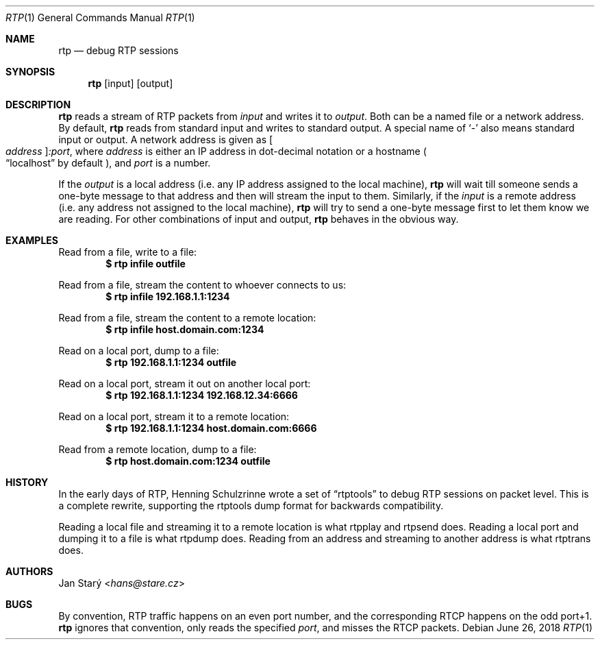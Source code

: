 .\" Copyright (c) 2018 Jan Stary <hans@stare.cz>
.\"
.\" Permission to use, copy, modify, and distribute this software for any
.\" purpose with or without fee is hereby granted, provided that the above
.\" copyright notice and this permission notice appear in all copies.
.\" 
.\" THE SOFTWARE IS PROVIDED "AS IS" AND THE AUTHOR DISCLAIMS ALL WARRANTIES
.\" WITH REGARD TO THIS SOFTWARE INCLUDING ALL IMPLIED WARRANTIES OF
.\" MERCHANTABILITY AND FITNESS. IN NO EVENT SHALL THE AUTHOR BE LIABLE FOR
.\" ANY SPECIAL, DIRECT, INDIRECT, OR CONSEQUENTIAL DAMAGES OR ANY DAMAGES
.\" WHATSOEVER RESULTING FROM LOSS OF USE, DATA OR PROFITS, WHETHER IN AN
.\" ACTION OF CONTRACT, NEGLIGENCE OR OTHER TORTIOUS ACTION, ARISING OUT OF
.\" OR IN CONNECTION WITH THE USE OR PERFORMANCE OF THIS SOFTWARE.
.Dd June 26, 2018
.Dt RTP 1
.Os
.Sh NAME
.Nm rtp
.Nd debug RTP sessions
.Sh SYNOPSIS
.Nm
.Op input
.Op output
.Sh DESCRIPTION
.Nm
reads a stream of RTP packets from
.Ar input
and writes it to
.Ar output .
Both can be a named file or a network address.
By default,
.Nm
reads from standard input and writes to standard output.
A special name of
.Sq -
also means standard input or output.
A network address is given as
.Oo Ar address Oc Ns Ar :port ,
where
.Ar address
is either an IP address in dot-decimal notation or a hostname
.Po
.Dq localhost
by default
.Pc ,
and
.Ar port
is a number.
.Pp
If the
.Ar output
is a local address
(i.e. any IP address assigned to the local machine),
.Nm
will wait till someone sends a one-byte message to that address
and then will stream the input to them.
Similarly, if the
.Ar input
is a remote address
(i.e. any address not assigned to the local machine),
.Nm
will try to send a one-byte message first
to let them know we are reading.
.\"This is needed because RTP operates via UDP,
.\"so neither side knows someone has connected
.\"until actually seeing something arrive.
.\" FIXME opravdu? Jak to zjistuje treba nc(1). IMHO neco posle.
For other combinations of input and output,
.Nm
behaves in the obvious way.
.Sh EXAMPLES
Read from a file, write to a file:
.Dl $ rtp infile outfile
.Pp
Read from a file, stream the content to whoever connects to us:
.Dl $ rtp infile 192.168.1.1:1234
.Pp
Read from a file, stream the content to a remote location:
.Dl $ rtp infile host.domain.com:1234
.Pp
Read on a local port, dump to a file:
.Dl $ rtp 192.168.1.1:1234 outfile
.Pp
Read on a local port, stream it out on another local port:
.Dl $ rtp 192.168.1.1:1234 192.168.12.34:6666
.Pp
Read on a local port, stream it to a remote location:
.Dl $ rtp 192.168.1.1:1234 host.domain.com:6666
.Pp
Read from a remote location, dump to a file:
.Dl $ rtp host.domain.com:1234 outfile
.Sh HISTORY
In the early days of RTP, Henning Schulzrinne wrote a set of
.Dq rtptools
to debug RTP sessions on packet level.
This is a complete rewrite, supporting the rtptools dump format
for backwards compatibility.
.Pp
Reading a local file and streaming it to a remote location
is what rtpplay and rtpsend does.
Reading a local port and dumping it to a file
is what rtpdump does.
Reading from an address and streaming to another address
is what rtptrans does.
.Sh AUTHORS
.An Jan Starý Aq Mt hans@stare.cz
.Sh BUGS
By convention, RTP traffic happens on an even port number,
and the corresponding RTCP happens on the odd port+1.
.Nm
ignores that convention, only reads the specified
.Ar port ,
and misses the RTCP packets.
